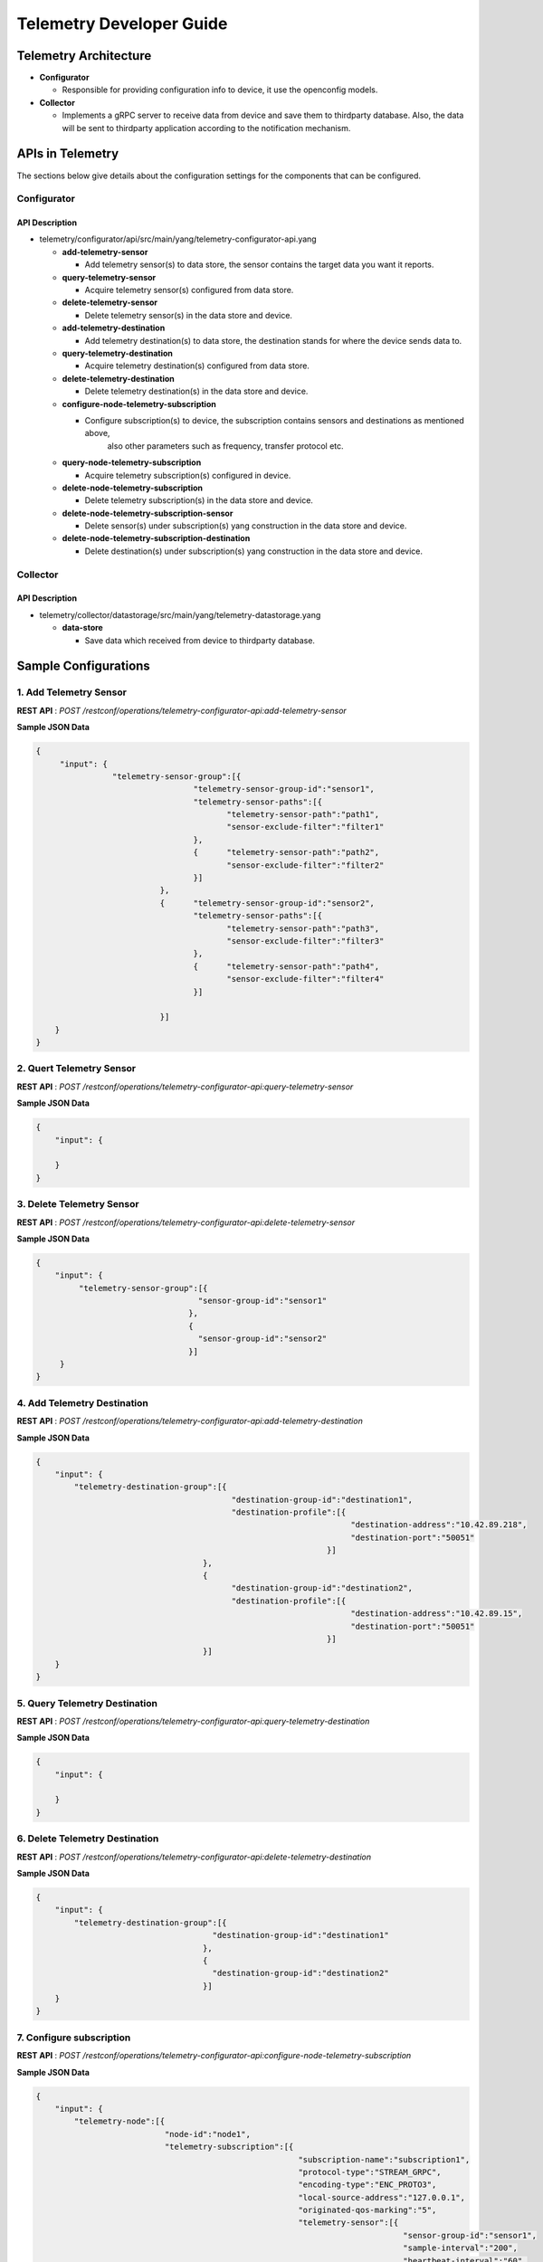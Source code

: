 .. _telemetry-dev-guide:

Telemetry Developer Guide
=========================

Telemetry Architecture
----------------------

-  **Configurator**

   -  Responsible for providing configuration info to device, it use the openconfig models.

-  **Collector**

   -  Implements a gRPC server to receive data from device and save them to thirdparty database.
      Also, the data will be sent to thirdparty application according to the notification mechanism.


APIs in Telemetry
-----------------

The sections below give details about the configuration settings for
the components that can be configured.

Configurator
~~~~~~~~~~~~~~~

API Description
^^^^^^^^^^^^^^^

-  telemetry/configurator/api/src/main/yang/telemetry-configurator-api.yang

   -  **add-telemetry-sensor**

      -  Add telemetry sensor(s) to data store, the sensor contains the target data you want it reports.

   -  **query-telemetry-sensor**

      -  Acquire telemetry sensor(s) configured from data store.
	  
   -  **delete-telemetry-sensor**
   
      -  Delete telemetry sensor(s) in the data store and device.
	  
   -  **add-telemetry-destination**
   
      -  Add telemetry destination(s) to data store, the destination stands for where the device sends data to.
	  
   -  **query-telemetry-destination**
   
      -  Acquire telemetry destination(s) configured from data store.
	  
   -  **delete-telemetry-destination**
   
      -  Delete telemetry destination(s) in the data store and device.
	  
   -  **configure-node-telemetry-subscription**
   
      -  Configure subscription(s) to device, the subscription contains sensors and destinations as mentioned above,
	     also other parameters such as frequency, transfer protocol etc.
		 
   -  **query-node-telemetry-subscription**
   
      -  Acquire telemetry subscription(s) configured in device.
	  
   -  **delete-node-telemetry-subscription**
   
      -  Delete telemetry subscription(s) in the data store and device.
	  
   -  **delete-node-telemetry-subscription-sensor**
   
      -  Delete sensor(s) under subscription(s) yang construction in the data store and device.
	  
   -  **delete-node-telemetry-subscription-destination**
   
      -  Delete destination(s) under subscription(s) yang construction in the data store and device.


Collector
~~~~~~~

API Description
^^^^^^^^^^^^^^^

-  telemetry/collector/datastorage/src/main/yang/telemetry-datastorage.yang

   -  **data-store**

      -  Save data which received from device to thirdparty database.


Sample Configurations
---------------------

1. Add Telemetry Sensor
~~~~~~~~~~~~~~~~~~

**REST API** : *POST /restconf/operations/telemetry-configurator-api:add-telemetry-sensor*

**Sample JSON Data**

.. code:: json

    {
         "input": {
                    "telemetry-sensor-group":[{
                                     "telemetry-sensor-group-id":"sensor1",
                                     "telemetry-sensor-paths":[{
                                            "telemetry-sensor-path":"path1",
                                            "sensor-exclude-filter":"filter1"
                                     },
                                     {      "telemetry-sensor-path":"path2",
                                            "sensor-exclude-filter":"filter2"
                                     }]
                              },
                              {      "telemetry-sensor-group-id":"sensor2",
                                     "telemetry-sensor-paths":[{
                                            "telemetry-sensor-path":"path3",
                                            "sensor-exclude-filter":"filter3"
                                     },
                                     {      "telemetry-sensor-path":"path4",
                                            "sensor-exclude-filter":"filter4"
                                     }]
                                                                 
                              }]
        }
    }


2. Quert Telemetry Sensor
~~~~~~~~~~~~~

**REST API** : *POST /restconf/operations/telemetry-configurator-api:query-telemetry-sensor*

**Sample JSON Data**

.. code:: json

    {
        "input": {
		
        }
    }


3. Delete Telemetry Sensor
~~~~~~~~~~~~~~~~~~~~

**REST API** : *POST /restconf/operations/telemetry-configurator-api:delete-telemetry-sensor*

**Sample JSON Data**

.. code:: json

    {
        "input": {
             "telemetry-sensor-group":[{
                                      "sensor-group-id":"sensor1"
                                    },
                                    {
                                      "sensor-group-id":"sensor2"
                                    }]
         }
    }


4. Add Telemetry Destination
~~~~~~~~~~~~~~~~~~~~~~

**REST API** : *POST /restconf/operations/telemetry-configurator-api:add-telemetry-destination*

**Sample JSON Data**

.. code:: json

    {
        "input": {
            "telemetry-destination-group":[{
                                             "destination-group-id":"destination1",
                                             "destination-profile":[{
                                                                      "destination-address":"10.42.89.218",
                                                                      "destination-port":"50051"
                                                                 }]
                                       },
                                       {
                                             "destination-group-id":"destination2",
                                             "destination-profile":[{
                                                                      "destination-address":"10.42.89.15",
                                                                      "destination-port":"50051"
                                                                 }]
                                       }]
        }
    }

5. Query Telemetry Destination
~~~~~~~~~~~~~~~~~~

**REST API** : *POST /restconf/operations/telemetry-configurator-api:query-telemetry-destination*

**Sample JSON Data**

.. code:: json

    {
        "input": {
            
        }
    }

6. Delete Telemetry Destination
~~~~~~~~~~~~~~~~~~~

**REST API** : *POST /restconf/operations/telemetry-configurator-api:delete-telemetry-destination*

**Sample JSON Data**

.. code:: json

    {
        "input": {
            "telemetry-destination-group":[{
                                         "destination-group-id":"destination1"
                                       },
                                       {
                                         "destination-group-id":"destination2"
                                       }]
        }
    }

7. Configure subscription
~~~~~~~~~~~~~~~~~~~

**REST API** : *POST /restconf/operations/telemetry-configurator-api:configure-node-telemetry-subscription*

**Sample JSON Data**

.. code:: json

    {
        "input": {
            "telemetry-node":[{
                               "node-id":"node1",
                               "telemetry-subscription":[{
                                                           "subscription-name":"subscription1",
                                                           "protocol-type":"STREAM_GRPC",
                                                           "encoding-type":"ENC_PROTO3",
                                                           "local-source-address":"127.0.0.1",
                                                           "originated-qos-marking":"5",
                                                           "telemetry-sensor":[{
                                                                                 "sensor-group-id":"sensor1",
                                                                                 "sample-interval":"200",
                                                                                 "heartbeat-interval":"60",
                                                                                 "suppress-redundant":"false"
                                                                            },
                                                                            {
                                                                                 "sensor-group-id":"sensor2",
                                                                                 "sample-interval":"100",
                                                                                 "heartbeat-interval":"60",
                                                                                 "suppress-redundant":"false"
                                                                            }],
                                                           "telemetry-destination":[{
                                                                                     "destination-group-id":"destination1"
                                                                                 },
                                                                                 {
                                                                                     "destination-group-id":"destination2"
                                                                                 }]
                                                      }]
                          }]
        }
    }
	
8. Query subscription
~~~~~~~~~~~~~~~~~~~

**REST API** : *POST /restconf/operations/telemetry-configurator-api:query-node-telemetry-subscription*

**Sample JSON Data**

.. code:: json

    {
        "input": {
            
        }
    }
	
9. Delete subscription
~~~~~~~~~~~~~~~~~~~

**REST API** : *POST /restconf/operations/telemetry-configurator-api:delete-node-telemetry-subscription*

**Sample JSON Data**

.. code:: json

    {
        "input": {
            "telemetry-node":[{
                                "node-id":"node1",
                                "telemetry-node-subscription":[{
                                      "subscription-name":"subscription1"
                                }]
                            },
                            {
                                "node-id":"node2",
                                "telemetry-node-subscription":[{
                                      "subscription-name":"subscription1"
                                }]
                            }]
        }
    }
	
10. Delete subscription sensor
~~~~~~~~~~~~~~~~~~~

**REST API** : *POST /restconf/operations/telemetry-configurator-api:delete-node-telemetry-subscription-sensor*

**Sample JSON Data**

.. code:: json

    {
        "input": {
            "telemetry-node":[{
                                "node-id":"node1",
                                "telemetry-node-subscription":[{
                                      "subscription-name":"subscription1",
                                      "telemetry-node-subscription-sensor":[{
                                          "sensor-group-id":"sensor1"
                                      },
                                      {
                                          "sensor-group-id":"sensor2"
                                      }]
                                }]
                            },
                            {
                                "node-id":"node2",
                                "telemetry-node-subscription":[{
                                      "subscription-name":"subscription1",
                                      "telemetry-node-subscription-sensor":[{
                                          "sensor-group-id":"sensor1"
                                      },
                                      {
                                          "sensor-group-id":"sensor2"
                                      }]
                                }]
                            }]
        }
    }
	
11. Delete subscription destination
~~~~~~~~~~~~~~~~~~~

**REST API** : *POST /restconf/operations/telemetry-configurator-api:delete-node-telemetry-subscription-destination*

**Sample JSON Data**

.. code:: json

    {
        "input": {
            "telemetry-node":[{
                                "node-id":"node1",
                                "telemetry-node-subscription":[{
                                      "subscription-name":"subscription1",
                                      "telemetry-node-subscription-destination":[{
                                          "destination-group-id":"destination1"
                                      },
                                      {
                                          "destination-group-id":"destination2"
                                      }]
                                }]
                            },
                            {
                                "node-id":"node2",
                                "telemetry-node-subscription":[{
                                      "subscription-name":"subscription1",
                                      "telemetry-node-subscription-destination":[{
                                          "destination-group-id":"destination1"
                                      },
                                      {
                                          "destination-group-id":"destination2"
                                      }]
                                }]
                            }]
        }
    }
	
12. Data storage
~~~~~~~~~~~~~~~~~~~

**REST API** : *POST /restconf/operations/telemetry-datastorage:data-store*

**Sample JSON Data**

.. code:: json

    {
        "input": {
		    "node-id":"node1",
            "telemetry-data":[{
                                "timestamp":"20181214165033",
                                "base-path":"interfaces/interface",
								"sample-interval":"30",
								"key-value":[{
								     "key":"interface1",
									 "value":""
								},
								{
								     "key":"interface2",
									 "value":""
								}]
                            },
                            {
                                "timestamp":"20181214165034",
                                "base-path":"interfaces/interface",
								"sample-interval":"30",
								"key-value":[{
								     "key":"interface3",
									 "value":""
								},
								{
								     "key":"interface4",
									 "value":""
								}]
                            }]
        }
    }